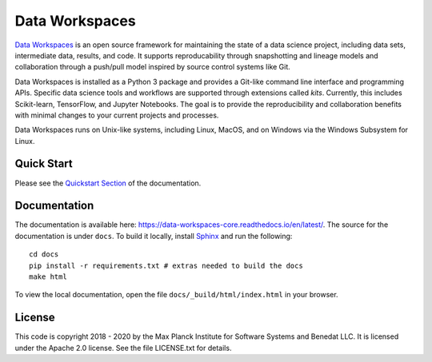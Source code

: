 ===============
Data Workspaces
===============
`Data Workspaces <https://dataworkspaces.ai>`_ is an open source framework for maintaining the
state of a data science project, including data sets, intermediate
data, results, and code. It supports reproducability through snapshotting
and lineage models and collaboration through a push/pull model
inspired by source control systems like Git.

Data Workspaces is installed as a Python 3 package and provides a
Git-like command line interface and programming APIs. Specific data
science tools and workflows are supported through extensions
called *kits*. Currently, this includes Scikit-learn, TensorFlow,
and Jupyter Notebooks. The goal is to provide the reproducibility and collaboration
benefits with minimal changes to your current projects and processes.

Data Workspaces runs on
Unix-like systems, including Linux, MacOS, and on Windows via the
Windows Subsystem for Linux.

.. image:: https://github.com/data-workspaces/data-workspaces-core/workflows/Run-tests-on-push/badge.svg

Quick Start
===========
Please see the
`Quickstart Section <https://data-workspaces-core.readthedocs.io/en/latest/intro.html#quick-start>`_
of the documentation.

Documentation
=============
The documentation is available here: https://data-workspaces-core.readthedocs.io/en/latest/. The source for the documentation is under ``docs``. To build it locally, install
`Sphinx <https://www.sphinx-doc.org/en/master/>`_ and run the following::

  cd docs
  pip install -r requirements.txt # extras needed to build the docs
  make html

To view the local documentation, open the file ``docs/_build/html/index.html`` in your
browser.

License
=======
This code is copyright 2018 - 2020 by the Max Planck Institute for Software Systems and Benedat LLC.
It is licensed under the Apache 2.0 license. See the file LICENSE.txt for details.
